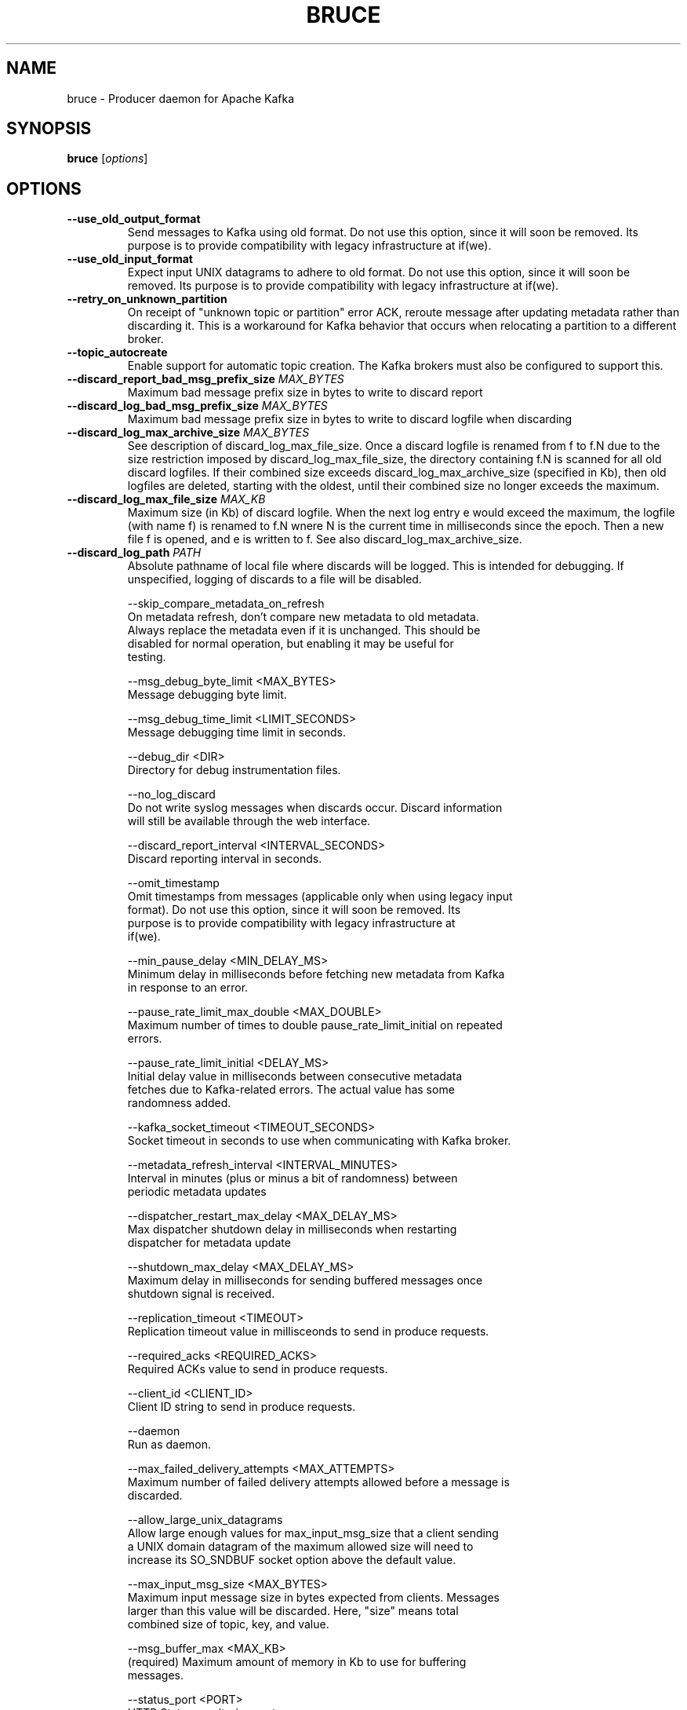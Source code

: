 .\" DO NOT MODIFY THIS FILE!  It was generated by help2man 1.46.5.
.TH BRUCE "1" "April 2015" "bruce " "User Commands"
.SH NAME
bruce \- Producer daemon for Apache Kafka
.SH SYNOPSIS
.B bruce
[\fI\,options\/\fR]

.SH OPTIONS

.TP
\fB\-\-use_old_output_format\fR
Send messages to Kafka using old format.  Do not use this option,
since it will soon be removed.  Its purpose is to provide
compatibility with legacy infrastructure at if(we).

.TP
\fB\-\-use_old_input_format\fR
Expect input UNIX datagrams to adhere to old format.  Do not use this
option, since it will soon be removed.  Its purpose is to provide
compatibility with legacy infrastructure at if(we).

.TP
\fB\-\-retry_on_unknown_partition\fR
On receipt of "unknown topic or partition" error ACK, reroute message
after updating metadata rather than discarding it.  This is a
workaround for Kafka behavior that occurs when relocating a partition
to a different broker.

.TP
\fB\-\-topic_autocreate\fR
Enable support for automatic topic creation.  The Kafka brokers must
also be configured to support this.

.TP
\fB\-\-discard_report_bad_msg_prefix_size\fR \fIMAX_BYTES\fR
Maximum bad message prefix size in bytes to write to discard report

.TP
\fB\-\-discard_log_bad_msg_prefix_size\fR \fIMAX_BYTES\fR
Maximum bad message prefix size in bytes to write to discard logfile
when discarding

.TP
\fB\-\-discard_log_max_archive_size\fR \fIMAX_BYTES\fR
See description of discard_log_max_file_size.  Once a discard logfile
is renamed from f to f.N due to the size restriction imposed by
discard_log_max_file_size, the directory containing f.N is scanned for
all old discard logfiles.  If their combined size exceeds
discard_log_max_archive_size (specified in Kb), then old logfiles are
deleted, starting with the oldest, until their combined size no longer
exceeds the maximum.

.TP
\fB\-\-discard_log_max_file_size\fR \fIMAX_KB\fR
Maximum size (in Kb) of discard logfile.  When the next log entry e
would exceed the maximum, the logfile (with name f) is renamed to f.N
wnere N is the current time in milliseconds since the epoch.  Then a
new file f is opened, and e is written to f.  See also
discard_log_max_archive_size.

.TP
\fB\-\-discard_log_path\fR \fIPATH\fR
Absolute pathname of local file where discards will be logged.  This
is intended for debugging.  If unspecified, logging of discards to a
file will be disabled.

   --skip_compare_metadata_on_refresh
     On metadata refresh, don't compare new metadata to old metadata.
     Always replace the metadata even if it is unchanged.  This should be
     disabled for normal operation, but enabling it may be useful for
     testing.

   --msg_debug_byte_limit <MAX_BYTES>
     Message debugging byte limit.

   --msg_debug_time_limit <LIMIT_SECONDS>
     Message debugging time limit in seconds.

   --debug_dir <DIR>
     Directory for debug instrumentation files.

   --no_log_discard
     Do not write syslog messages when discards occur.  Discard information
     will still be available through the web interface.

   --discard_report_interval <INTERVAL_SECONDS>
     Discard reporting interval in seconds.

   --omit_timestamp
     Omit timestamps from messages (applicable only when using legacy input
     format).  Do not use this option, since it will soon be removed.  Its
     purpose is to provide compatibility with legacy infrastructure at
     if(we).

   --min_pause_delay <MIN_DELAY_MS>
     Minimum delay in milliseconds before fetching new metadata from Kafka
     in response to an error.

   --pause_rate_limit_max_double <MAX_DOUBLE>
     Maximum number of times to double pause_rate_limit_initial on repeated
     errors.

   --pause_rate_limit_initial <DELAY_MS>
     Initial delay value in milliseconds between consecutive metadata
     fetches due to Kafka-related errors.  The actual value has some
     randomness added.

   --kafka_socket_timeout <TIMEOUT_SECONDS>
     Socket timeout in seconds to use when communicating with Kafka broker.

   --metadata_refresh_interval <INTERVAL_MINUTES>
     Interval in minutes (plus or minus a bit of randomness) between
     periodic metadata updates

   --dispatcher_restart_max_delay <MAX_DELAY_MS>
     Max dispatcher shutdown delay in milliseconds when restarting
     dispatcher for metadata update

   --shutdown_max_delay <MAX_DELAY_MS>
     Maximum delay in milliseconds for sending buffered messages once
     shutdown signal is received.

   --replication_timeout <TIMEOUT>
     Replication timeout value in millisceonds to send in produce requests.

   --required_acks <REQUIRED_ACKS>
     Required ACKs value to send in produce requests.

   --client_id <CLIENT_ID>
     Client ID string to send in produce requests.

   --daemon
     Run as daemon.

   --max_failed_delivery_attempts <MAX_ATTEMPTS>
     Maximum number of failed delivery attempts allowed before a message is
     discarded.

   --allow_large_unix_datagrams
     Allow large enough values for max_input_msg_size that a client sending
     a UNIX domain datagram of the maximum allowed size will need to
     increase its SO_SNDBUF socket option above the default value.

   --max_input_msg_size <MAX_BYTES>
     Maximum input message size in bytes expected from clients.  Messages
     larger than this value will be discarded.  Here, "size" means total
     combined size of topic, key, and value.

   --msg_buffer_max <MAX_KB>
     (required)  Maximum amount of memory in Kb to use for buffering
     messages.

   --status_port <PORT>
     HTTP Status monitoring port.

   --protocol_version <VERSION>
     Version of Kafka protocol to use.

   --receive_socket_name <PATH>
     (required)  Pathname of UNIX domain socket for receiving messages from
     web clients

   --log_echo
     Echo syslog messages to standard error.

   --log_level <LOG_ERR|LOG_WARNING|LOG_NOTICE|LOG_INFO|LOG_DEBUG>
     Log level.

   --config_path <PATH>
     (required)  Pathname of config file.

   --,  --ignore_rest
     Ignores the rest of the labeled arguments following this flag.

   --version
     Displays version information and exits.

.TP
\fB\-h\fR, \fB\-\-help\fR
Displays usage information and exits.

